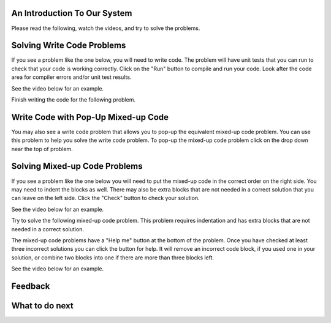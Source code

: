 An Introduction To Our System
================================

Please read the following, watch the videos, and try to solve the problems.

Solving Write Code Problems
==============================

If you see a problem like the one below, you will need to write code.  The problem
will have unit tests that you can run to check that your code is working
correctly.  Click on the "Run" button to compile and run your code.  Look after
the code area for compiler errors and/or unit test results.

See the video below for an example.

.. youtube:: piPz0kh8gMk
    :divid: si206-code
    :optional:
    :width: 650
    :height: 415
    :align: center

Finish writing the code for the following problem.

.. activecode:: si206-sample-write-code
    :practice: T
    :autograde: unittest

    Write a function called ``double(num)`` that takes a number ``num`` and
    returns the number times 2. For example, ``double(2)`` should return 4 and
    ``double(-1)`` should return -2.  Look below the code to check for any
    compiler errors or the results
    from the test cases.  Be sure to return the result.
    ~~~~
    def double(num):
        # write code here

    print(double(2))

    ====
    from unittest.gui import TestCaseGui
    class myTests(TestCaseGui):

        def testOne(self):
            self.assertEqual(double(2),4,"double(2)")
            self.assertEqual(double(3),6,"double(3)")
            self.assertEqual(double(-1),-2,"double(-1)")
            self.assertEqual(double(0),0,"double(0)")
            self.assertEqual(double(11),22,"double(11)")

    myTests().main()

Write Code with Pop-Up Mixed-up Code
=======================================

You may also see a write code problem that allows you to pop-up the
equivalent mixed-up code problem. You can use this problem to help you
solve the write code problem.  To pop-up the mixed-up code problem
click on the drop down near the top of problem.

.. youtube:: zz4ATp31_vk
    :optional:
    :divid: si206-ps-toggle
    :width: 650
    :height: 415
    :align: center

Solving Mixed-up Code Problems
==================================

If you see a problem like the one below you will need to put the mixed-up
code in the correct order on the right side. You
may need to indent the blocks as well.  There may also be extra blocks that are not
needed in a correct solution that you can leave on the left side. Click the "Check" button
to check your solution.

See the video below for an example.

.. youtube:: Rf7oWHlo-e0
    :divid: si206-parsons1
    :optional:
    :width: 650
    :height: 415
    :align: center

Try to solve the following mixed-up code problem. This problem requires indentation and has extra blocks that are not needed in a correct solution.

.. parsonsprob:: si206-sample-parsons-indent-with-dist
   :numbered: left
   :adaptive:
   :practice: T
   :order: 3, 1, 2, 0

   Drag the blocks from the left and put them in the correct order on the right with the correct indentation.
   There is an extra block that is not needed in the correct solution.
   -----
   First block
   =====
   Second block
   =====
   Extra block that is not needed #paired: This block is not needed
   =====
       Third block that needs to be indented

The mixed-up code problems have a "Help me" button at the bottom of the
problem. Once you have checked at least three incorrect solutions you can
click the button for help.  It will remove an incorrect code block, if you used
one in your solution, or combine two blocks into one if there are more
than three blocks left.

See the video below for an example.

.. youtube:: QejZ7u642IU
    :divid: si206-parsons2
    :optional:
    :width: 650
    :height: 415
    :align: center

Feedback
==================================

.. shortanswer:: si206-system-sa

   Please provide feedback here. Please share any comments, problems, or suggestions.

What to do next
================

.. raw:: html

    <h4>Click to finish a survey about your perceptions of your abilities to complete programming learning tasks 👉 <b><a href="se-presurvey.html">Survey</a></b></h4>


